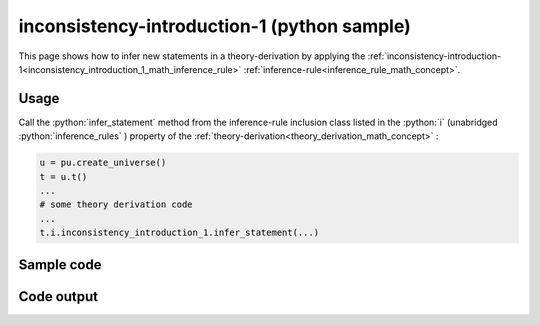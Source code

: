 .. _inconsistency_introduction_1_python_sample:

..
   rst file generated by generate_docs_inference_rules.py.

.. role:: python(code)
    :language: py

inconsistency-introduction-1 (python sample)
============================================

.. tags:: inconsistency-introduction-1, python, sample

.. seealso::
   :ref:`math concept<inconsistency_introduction_1_math_inference_rule>` | :ref:`python declaration class<inconsistency_introduction_1_declaration_python_class>` | :ref:`python inclusion class<inconsistency_introduction_1_inclusion_python_class>`

This page shows how to infer new statements in a theory-derivation by applying the :ref:`inconsistency-introduction-1<inconsistency_introduction_1_math_inference_rule>` :ref:`inference-rule<inference_rule_math_concept>`.

Usage
----------------------

Call the :python:`infer_statement` method from the inference-rule inclusion class listed in the :python:`i` (unabridged :python:`inference_rules` ) property of the :ref:`theory-derivation<theory_derivation_math_concept>` :

.. code-block:: python

   u = pu.create_universe()
   t = u.t()
   ...
   # some theory derivation code
   ...
   t.i.inconsistency_introduction_1.infer_statement(...)

Sample code
----------------------

.. literalinclude :: ../../../../src/sample/sample_inconsistency_introduction_1.py
  :language: python

Code output
-----------------------

.. tabs::

   .. tab:: Unicode

      .. literalinclude :: ../../../../data/sample_inconsistency_introduction_1_unicode.txt
         :language: text

   .. tab:: Plaintext

      .. literalinclude :: ../../../../data/sample_inconsistency_introduction_1_plaintext.txt
         :language: text

   .. tab:: LaTeX

      Will be provided in a future version.

   .. tab:: HTML

      Will be provided in a future version.